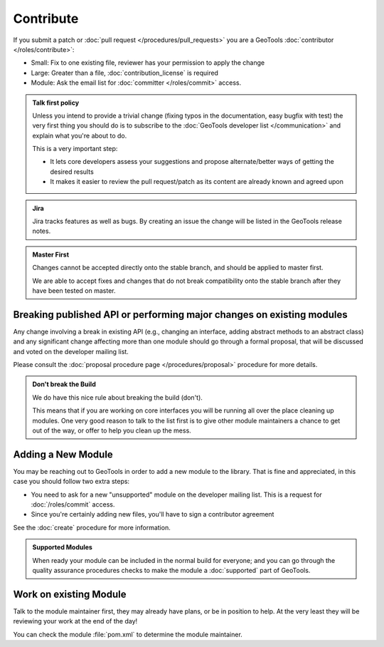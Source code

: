 Contribute
==========

If you submit a patch or :doc:`pull request </procedures/pull_requests>` you are a GeoTools :doc:`contributor </roles/contribute>`:

* Small: Fix to one existing file, reviewer has your permission to apply the change
* Large: Greater than a file, :doc:`contribution_license` is required
* Module: Ask the email list for :doc:`committer </roles/commit>` access.

.. admonition:: Talk first policy

   Unless you intend to provide a trivial change (fixing typos in the documentation, easy bugfix
   with test) the very first thing you should do is to subscribe to the :doc:`GeoTools developer
   list </communication>` and explain what you're about to do.

   This is a very important step:

   * It lets core developers assess your suggestions and propose alternate/better ways of getting
     the desired results
   * It makes it easier to review the pull request/patch as its content are already known and
     agreed upon
   
.. admonition:: Jira

   Jira tracks features as well as bugs. By creating an issue the change will be listed in the GeoTools release notes.

.. admonition:: Master First
   
   Changes cannot be accepted directly onto the stable branch, and should be applied to master first.
   
   We are able to accept fixes and changes that do not break compatibility onto the stable branch after they have been tested on master.

Breaking published API or performing major changes on existing modules
----------------------------------------------------------------------

Any change involving a break in existing API (e.g., changing an interface, adding abstract methods
to an abstract class) and any significant change affecting more than one module should go through a
formal proposal, that will be discussed and voted on the developer mailing list.

Please consult the :doc:`proposal procedure page </procedures/proposal>` procedure for more details.

.. admonition:: Don't break the Build
   
   We do have this nice rule about breaking the build (don't).
   
   This means that if you are working on core interfaces you will be running all over the place
   cleaning up modules. One very good reason to talk to the list first is to give other module
   maintainers a chance to get out of the way, or offer to help you clean up the mess.

Adding a New Module
-------------------

You may be reaching out to GeoTools in order to add a new module to the library. That is fine and appreciated, in this case you should follow two extra steps:

* You need to ask for a new "unsupported" module on the developer mailing list. This is a request for :doc:`/roles/commit` access.
* Since you're certainly adding new files, you'll have to sign a contributor agreement

See the :doc:`create` procedure for more information.

.. admonition:: Supported Modules
   
   When ready your module can be included in the normal build for everyone; and you can go through the quality assurance procedures checks to make the module a :doc:`supported` part of GeoTools.

Work on existing Module
-----------------------

Talk to the module maintainer first, they may already have plans, or be in position to help. At the very least they will be reviewing your work at the end of the day!

You can check the module :file:`pom.xml` to determine the module maintainer.